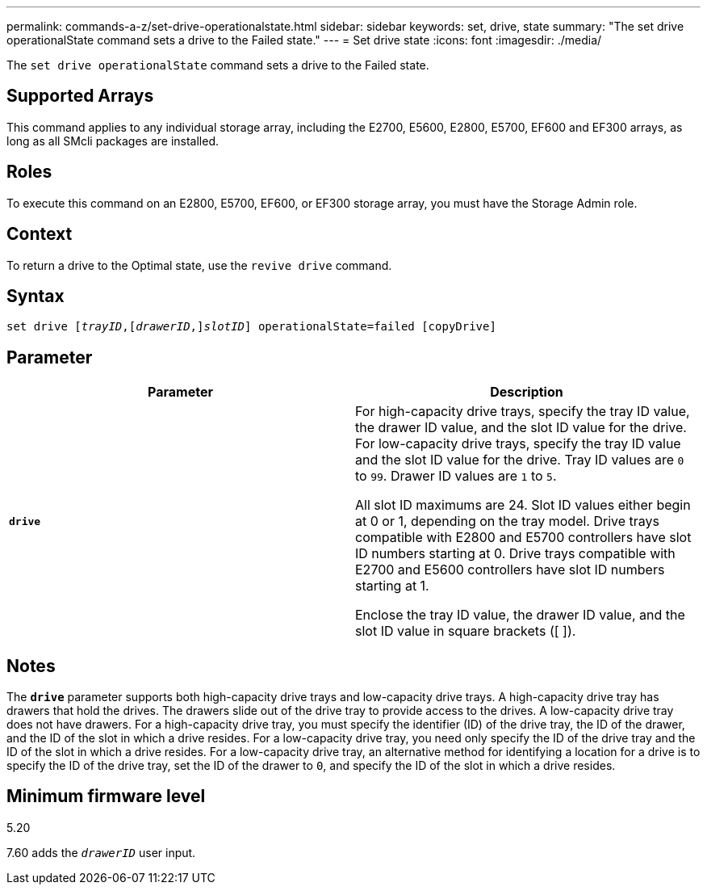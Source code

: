 ---
permalink: commands-a-z/set-drive-operationalstate.html
sidebar: sidebar
keywords: set, drive, state
summary: "The set drive operationalState command sets a drive to the Failed state."
---
= Set drive state
:icons: font
:imagesdir: ./media/

[.lead]
The `set drive operationalState` command sets a drive to the Failed state.

== Supported Arrays

This command applies to any individual storage array, including the E2700, E5600, E2800, E5700, EF600 and EF300 arrays, as long as all SMcli packages are installed.

== Roles

To execute this command on an E2800, E5700, EF600, or EF300 storage array, you must have the Storage Admin role.

== Context

To return a drive to the Optimal state, use the `revive drive` command.

== Syntax

[subs=+macros]
----
set drive pass:quotes[[_trayID_],pass:quotes[[_drawerID_,]]pass:quotes[_slotID_]] operationalState=failed [copyDrive]
----

== Parameter

[cols="2*",options="header"]
|===
| Parameter| Description
a|
`*drive*`
a|
For high-capacity drive trays, specify the tray ID value, the drawer ID value, and the slot ID value for the drive. For low-capacity drive trays, specify the tray ID value and the slot ID value for the drive. Tray ID values are `0` to `99`. Drawer ID values are `1` to `5`.

All slot ID maximums are 24. Slot ID values either begin at 0 or 1, depending on the tray model. Drive trays compatible with E2800 and E5700 controllers have slot ID numbers starting at 0. Drive trays compatible with E2700 and E5600 controllers have slot ID numbers starting at 1.

Enclose the tray ID value, the drawer ID value, and the slot ID value in square brackets ([ ]).

|===

== Notes

The `*drive*` parameter supports both high-capacity drive trays and low-capacity drive trays. A high-capacity drive tray has drawers that hold the drives. The drawers slide out of the drive tray to provide access to the drives. A low-capacity drive tray does not have drawers. For a high-capacity drive tray, you must specify the identifier (ID) of the drive tray, the ID of the drawer, and the ID of the slot in which a drive resides. For a low-capacity drive tray, you need only specify the ID of the drive tray and the ID of the slot in which a drive resides. For a low-capacity drive tray, an alternative method for identifying a location for a drive is to specify the ID of the drive tray, set the ID of the drawer to `0`, and specify the ID of the slot in which a drive resides.

== Minimum firmware level

5.20

7.60 adds the `_drawerID_` user input.

